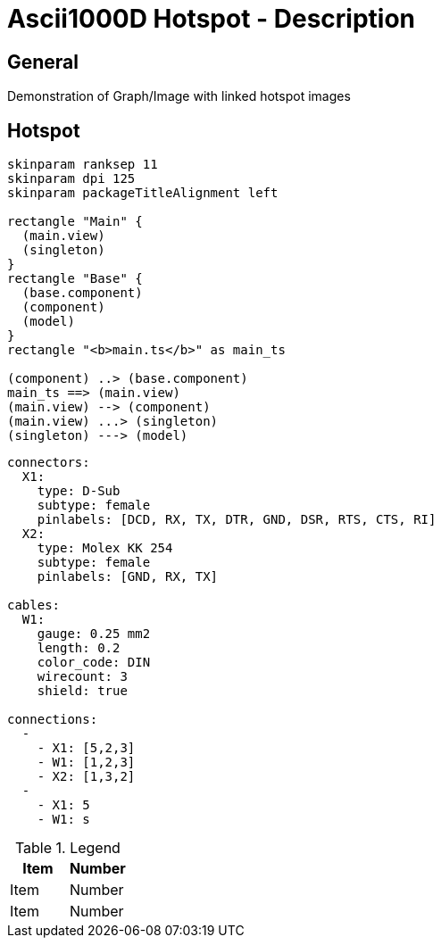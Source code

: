 [[DMC-ASCII1KD-DEMO-000-45-02-01A-040B-A]]
= Ascii1000D Hotspot - Description

:kroki-server-url: http://localhost:8000/

== General

Demonstration of Graph/Image with linked hotspot images

== Hotspot

[plantuml]
----
skinparam ranksep 11
skinparam dpi 125
skinparam packageTitleAlignment left

rectangle "Main" {
  (main.view)
  (singleton)
}
rectangle "Base" {
  (base.component)
  (component)
  (model)
}
rectangle "<b>main.ts</b>" as main_ts

(component) ..> (base.component)
main_ts ==> (main.view)
(main.view) --> (component)
(main.view) ...> (singleton)
(singleton) ---> (model)
----

[wireviz]
----
connectors:
  X1:
    type: D-Sub
    subtype: female
    pinlabels: [DCD, RX, TX, DTR, GND, DSR, RTS, CTS, RI]
  X2:
    type: Molex KK 254
    subtype: female
    pinlabels: [GND, RX, TX]

cables:
  W1:
    gauge: 0.25 mm2
    length: 0.2
    color_code: DIN
    wirecount: 3
    shield: true

connections:
  -
    - X1: [5,2,3]
    - W1: [1,2,3]
    - X2: [1,3,2]
  -
    - X1: 5
    - W1: s
----

.Legend
[options=header]
|===
|Item|Number
|Item|Number
|Item|Number
|===